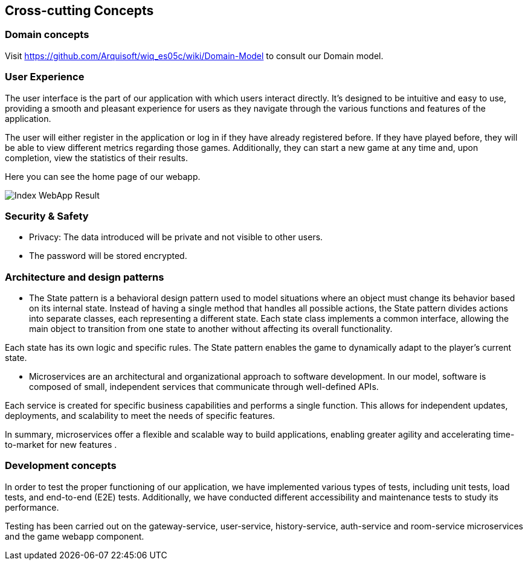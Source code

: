ifndef::imagesdir[:imagesdir: ../images]

[[section-concepts]]
== Cross-cutting Concepts



=== Domain concepts
Visit https://github.com/Arquisoft/wiq_es05c/wiki/Domain-Model to consult our Domain model.


=== User Experience

The user interface is the part of our application with which users interact directly. 
It's designed to be intuitive and easy to use, providing a smooth and pleasant experience for users as they navigate through the various functions and features of the application.

The user will either register in the application or log in if they have already registered before. 
If they have played before, they will be able to view different metrics regarding those games. 
Additionally, they can start a new game at any time and, upon completion, view the statistics of their results.

Here you can see the home page of our webapp.


image::Inicio.png["Index WebApp Result"] 


=== Security & Safety
     - Privacy: The data introduced will be private and not visible to other users.
     - The password will be stored encrypted.
    

=== Architecture and design patterns
- The State pattern is a behavioral design pattern used to model situations where an object must change its behavior based on its internal state. Instead of having a single method that handles all possible actions, the State pattern divides actions into separate classes, each representing a different state. Each state class implements a common interface, allowing the main object to transition from one state to another without affecting its overall functionality. 

Each state has its own logic and specific rules. The State pattern enables the game to dynamically adapt to the player’s current state.

- Microservices are an architectural and organizational approach to software development. 
In our model, software is composed of small, independent services that communicate through well-defined APIs. 

Each service is created for specific business capabilities and performs a single function. 
This allows for independent updates, deployments, and scalability to meet the needs of specific features. 

In summary, microservices offer a flexible and scalable way to build applications, enabling greater agility and accelerating time-to-market for new features .


=== Development concepts
In order to test the proper functioning of our application, we have implemented various types of tests, including unit tests, load tests, and end-to-end (E2E) tests. 
Additionally, we have conducted different accessibility and maintenance tests to study its performance.

Testing has been carried out on the gateway-service, user-service, history-service, auth-service and room-service microservices and the game webapp component.
